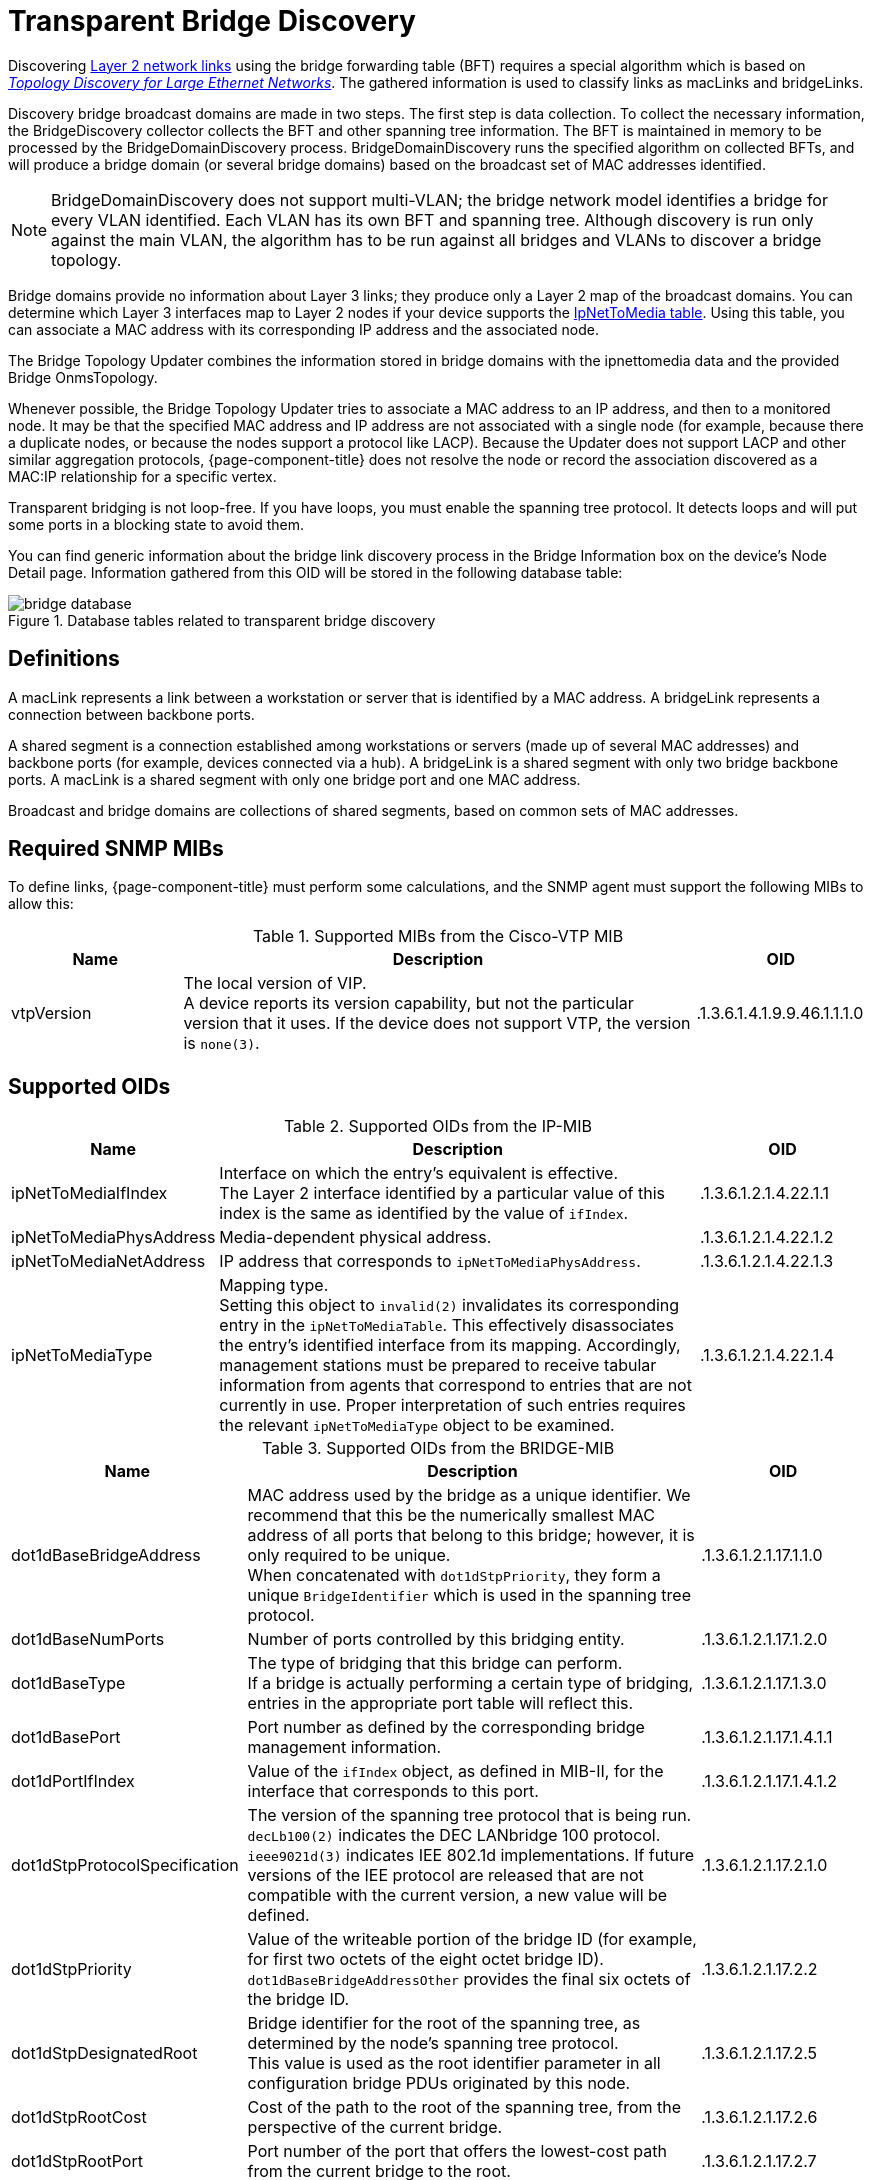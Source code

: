 
= Transparent Bridge Discovery

Discovering <<topology/enlinkd/layer-2-discovery.adoc, Layer 2 network links>> using the bridge forwarding table (BFT) requires a special algorithm which is based on https://citeseerx.ist.psu.edu/viewdoc/download?doi=10.1.1.383.8579&rep=rep1&type=pdf[_Topology Discovery for Large Ethernet Networks_].
The gathered information is used to classify links as macLinks and bridgeLinks.

Discovery bridge broadcast domains are made in two steps.
The first step is data collection.
To collect the necessary information, the BridgeDiscovery collector collects the BFT and other spanning tree information.
The BFT is maintained in memory to be processed by the BridgeDomainDiscovery process.
BridgeDomainDiscovery runs the specified algorithm on collected BFTs, and will produce a bridge domain (or several bridge domains) based on the broadcast set of MAC addresses identified.

NOTE: BridgeDomainDiscovery does not support multi-VLAN; the bridge network model identifies a bridge for every VLAN identified.
Each VLAN has its own BFT and spanning tree.
Although discovery is run only against the main VLAN, the algorithm has to be run against all bridges and VLANs to discover a bridge topology.

Bridge domains provide no information about Layer 3 links; they produce only a Layer 2 map of the broadcast domains.
You can determine which Layer 3 interfaces map to Layer 2 nodes if your device supports the https://oidref.com/1.3.6.1.2.1.4.22[IpNetToMedia table].
Using this table, you can associate a MAC address with its corresponding IP address and the associated node.

The Bridge Topology Updater combines the information stored in bridge domains with the ipnettomedia data and the provided Bridge OnmsTopology.

Whenever possible, the Bridge Topology Updater tries to associate a MAC address to an IP address, and then to a monitored node.
It may be that the specified MAC address and IP address are not associated with a single node (for example, because there a duplicate nodes, or because the nodes support a protocol like LACP).
Because the Updater does not support LACP and other similar aggregation protocols, {page-component-title} does not resolve the node or record the association discovered as a MAC:IP relationship for a specific vertex.

Transparent bridging is not loop-free.
If you have loops, you must enable the spanning tree protocol.
It detects loops and will put some ports in a blocking state to avoid them.

You can find generic information about the bridge link discovery process in the Bridge Information box on the device's Node Detail page.
Information gathered from this OID will be stored in the following database table:

.Database tables related to transparent bridge discovery
image::enlinkd/bridge-database.png[]

== Definitions

A macLink represents a link between a workstation or server that is identified by a MAC address.
A bridgeLink represents a connection between backbone ports.

A shared segment is a connection established among workstations or servers (made up of several MAC addresses) and backbone ports (for example, devices connected via a hub).
A bridgeLink is a shared segment with only two bridge backbone ports.
A macLink is a shared segment with only one bridge port and one MAC address.

Broadcast and bridge domains are collections of shared segments, based on common sets of MAC addresses.

== Required SNMP MIBs

To define links, {page-component-title} must perform some calculations, and the SNMP agent must support the following MIBs to allow this:

.Supported MIBs from the Cisco-VTP MIB
[options="header"]
[cols="1,3,1"]
|===
| Name
| Description
| OID

| vtpVersion
| The local version of VIP. +
A device reports its version capability, but not the particular version that it uses.
If the device does not support VTP, the version is `none(3)`.
| .1.3.6.1.4.1.9.9.46.1.1.1.0
|===

== Supported OIDs

.Supported OIDs from the IP-MIB
[options="header"]
[cols="1,3,1"]
|===
| Name
| Description
| OID

| ipNetToMediaIfIndex
| Interface on which the entry's equivalent is effective. +
The Layer 2 interface identified by a particular value of this index is the same as identified by the value of `ifIndex`.
| .1.3.6.1.2.1.4.22.1.1

| ipNetToMediaPhysAddress
| Media-dependent physical address.
| .1.3.6.1.2.1.4.22.1.2

| ipNetToMediaNetAddress
| IP address that corresponds to `ipNetToMediaPhysAddress`.
| .1.3.6.1.2.1.4.22.1.3

| ipNetToMediaType
| Mapping type. +
Setting this object to `invalid(2)` invalidates its corresponding entry in the `ipNetToMediaTable`.
This effectively disassociates the entry's identified interface from its mapping.
Accordingly, management stations must be prepared to receive tabular information from agents that correspond to entries that are not currently in use.
Proper interpretation of such entries requires the relevant `ipNetToMediaType` object to be examined.
| .1.3.6.1.2.1.4.22.1.4
|===

.Supported OIDs from the BRIDGE-MIB
[options="header"]
[cols="1,3,1"]
|===
| Name
| Description
| OID

| dot1dBaseBridgeAddress
| MAC address used by the bridge as a unique identifier.
We recommend that this be the numerically smallest MAC address of all ports that belong to this bridge; however, it is only required to be unique. +
When concatenated with `dot1dStpPriority`, they form a unique `BridgeIdentifier` which is used in the spanning tree protocol.
| .1.3.6.1.2.1.17.1.1.0

| dot1dBaseNumPorts
| Number of ports controlled by this bridging entity.
| .1.3.6.1.2.1.17.1.2.0

| dot1dBaseType
| The type of bridging that this bridge can perform. +
If a bridge is actually performing a certain type of bridging, entries in the appropriate port table will reflect this.
| .1.3.6.1.2.1.17.1.3.0

| dot1dBasePort
| Port number as defined by the corresponding bridge management information.
| .1.3.6.1.2.1.17.1.4.1.1

| dot1dPortIfIndex
| Value of the `ifIndex` object, as defined in MIB-II, for the interface that corresponds to this port.
| .1.3.6.1.2.1.17.1.4.1.2

| dot1dStpProtocolSpecification
| The version of the spanning tree protocol that is being run. +
`decLb100(2)` indicates the DEC LANbridge 100 protocol. +
`ieee9021d(3)` indicates IEE 802.1d implementations.
If future versions of the IEE protocol are released that are not compatible with the current version, a new value will be defined.
| .1.3.6.1.2.1.17.2.1.0

| dot1dStpPriority
| Value of the writeable portion of the bridge ID (for example, for first two octets of the eight octet bridge ID). +
`dot1dBaseBridgeAddressOther` provides the final six octets of the bridge ID.
| .1.3.6.1.2.1.17.2.2

| dot1dStpDesignatedRoot
| Bridge identifier for the root of the spanning tree, as determined by the node's spanning tree protocol. +
This value is used as the root identifier parameter in all configuration bridge PDUs originated by this node.
// What is a PDU?
| .1.3.6.1.2.1.17.2.5

| dot1dStpRootCost
| Cost of the path to the root of the spanning tree, from the perspective of the current bridge.
| .1.3.6.1.2.1.17.2.6

| dot1dStpRootPort
| Port number of the port that offers the lowest-cost path from the current bridge to the root.
| .1.3.6.1.2.1.17.2.7

| dot1dStpPort
| Port number of the port for which this entry contains spanning tree protocol management information.
| .1.3.6.1.2.1.17.2.15.1.1

| dot1dStpPortPriority
| Value of the property field contained in the first (in network byte order) octet of the two octet port ID. +
`dot1dStpPort` provides the second octet of the port ID.
| .1.3.6.1.2.1.17.2.15.1.2

| dot1dStpPortState
| Current state of the port, as defined by the spanning tree protocol. +
This state controls what action a port takes upon reception of a frame.
If the bridge detects a malfunctioning port, it places that port into the `broken(6)` state.
For ports that are disabled (see `dot1dStpPortEnable`), this object has a value of `disabled(1)`.
| .1.3.6.1.2.1.17.2.15.1.3

| dot1dStpPortEnable
| The port's enabled or disabled status.
| .1.3.6.1.2.1.17.2.15.1.4

| dot1dStpPortPathCost
| The current path's contribution to the cost of paths toward the root. +
802.1D-1990 recommends that this parameter's default value be in inverse proportion to the attached LAN's speed.
| .1.3.6.1.2.1.17.2.15.1.5

| dot1dStpPortDesignatedRoot
| Unique bridge identifier of the bridge that is recorded as the root in the configuration BPDUs that the designated bridge transmitted for the segment to which the port is attached.
| .1.3.6.1.2.1.17.2.15.1.6

| dot1dStpPortDesignatedCost
| Path cost of the segment connected to the designated port.
This value is compared to the root path cost field in received bridge PDUs.
| .1.3.6.1.2.1.17.2.15.1.7

| dot1dStpPortDesignatedBridge
| Identifier of the bridge that this port considers to be the designated bridge for the port's segment.
| .1.3.6.1.2.1.17.2.15.1.8

| dot1dStpPortDesignatedPort
| Identifier of the port on the designated bridge for the current port's segment.
| .1.3.6.1.2.1.17.2.15.1.9

| dot1dTpFdbAddress
| Unicast MAC address for which the bridge has forwarding or filtering information.
| .1.3.6.1.2.1.17.4.3.1.1

| dot1dTpFdbPort
| Either `0` or the port number of the port on which a frame whose source address is equal to the value of `dot1dTpFdbAddress` has been seen. +
A value of `0` indicates that the port number has not been discovered, but that the bridge does have some forwarding or filtering information about this address (for example, in `dot1dStaticTable`). +
You are encouraged to assign the port value to this object when it is discovered, even for addresses for which `dot1dTpFdbStatus` is `not learned(3)`.
| .1.3.6.1.2.1.17.4.3.1.2

| dot1dTpFdbStatus
| The current entry's status. +
`other(1)` indicates "none of the following."
This may include the case that another MIB object (which is not `dot1dTpFdbPort`, or an entry in the `dot1dStaticTable`) is being used to determine if and how frames addressed to the value of `dot1dTpFdbAddress` are being forwarded. +
`invalid(2)` indicates that the entry is no longer valid (for example, the entry was discovered but has since aged out), but has not yet been flushed from the table. +
`learned(3)` indicates that the value of `dot1dTpFdbPort` was discovered, and is being used. +
`self(4)` indicates that the value of `dot1dTpFdbAddress` represents one of the bridge's addresses.
`dot1dTpFdbPort` indicates which of the bridge's ports has this address. +
`mgmt(5)` indicates that the value of `dot1dTpFdbAddress` is also the value of an existing instance of `dot1dStaticAddress`.
| .1.3.6.1.2.1.17.4.3.1.3
|===

.Supported OIDs from the Q-BRIDGE-MIB
[options="header"]
[cols="1,3,1"]
|===
| Name
| Description
| OID

| dot1qTpFdbPort
| Either `0` or the port number of the port on which a frame whose source address is equal to the value of `dot1qTpFdbAddress` has been seen. +
A value of `0` indicates that the port number has not been discovered, but that the device does have some forwarding or filtering information about this address (for example, in the `dot1qStaticUnicastTable`). +
You are encouraged to assign the port value to this object whenever it is discovered, even for addresses for which `dot1qTpFdbStatus` is `not learned(3)`.
| .1.3.6.1.2.1.17.7.1.2.2.1.2

| dot1qTpFdbStatus
| The current entry's status. +
`other(1)` indicates "none of the following."
This may include the case that another MIB object (which is not `dot1qTpFdbPort`, or an entry in the `dot1dStaticUnicastTable`) is being used to determine if and how frames addressed to the value of `dot1dTpFdbAddress` are being forwarded. +
`invalid(2)` indicates that the entry is no longer valid (for example, the entry was discovered but has since aged out), but has not yet been flushed from the table. +
`learned(3)` indicates that the value of `dot1dTpFdbPort` was discovered, and is being used. +
`self(4)` indicates that the value of `dot1dTpFdbAddress` represents one of the device's addresses.
`dot1dTpFdbPort` indicates which of the device's ports has this address. +
`mgmt(5)` indicates that the value of `dot1dTpFdbAddress` is also the value of an existing instance of `dot1dStaticAddress`.
| .1.3.6.1.2.1.17.7.1.2.2.1.3
|===
